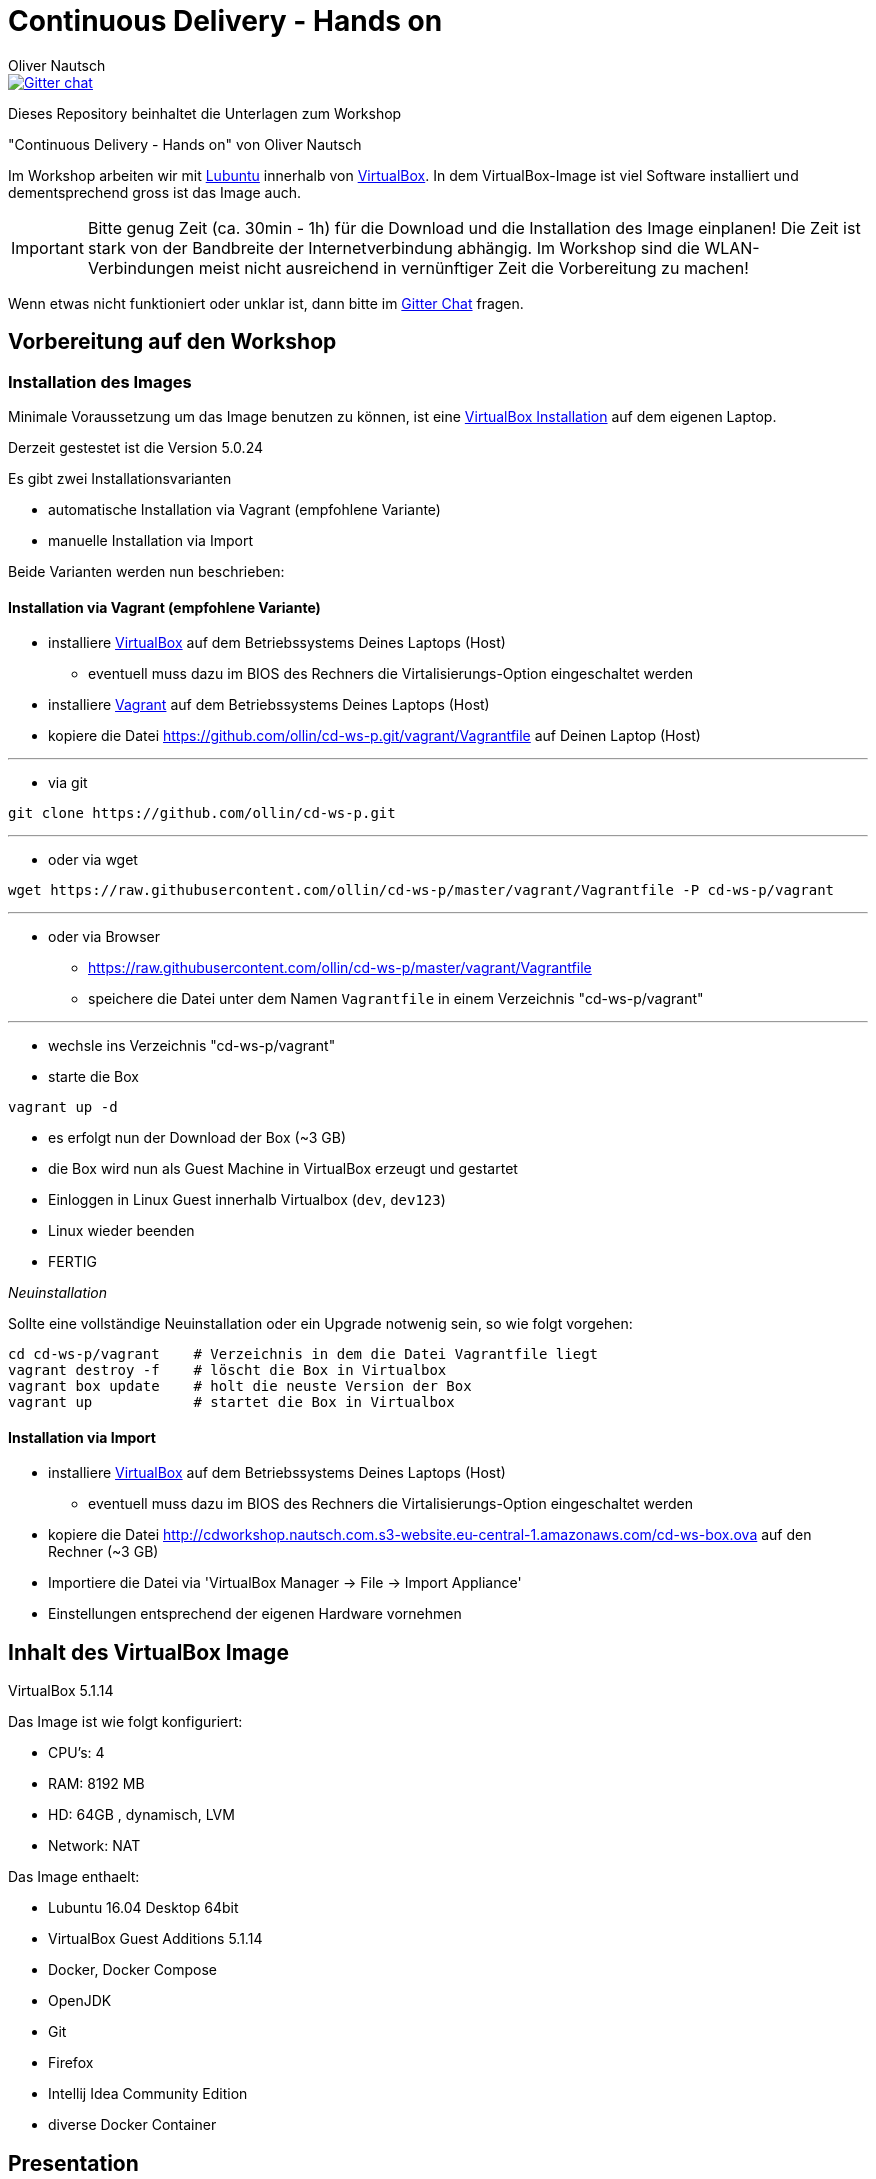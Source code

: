 # Continuous Delivery - Hands on
:author:    Oliver Nautsch

image::https://badges.gitter.im/ollin/cd-ws-p.png["Gitter chat", float="right", link="https://gitter.im/ollin/cd-ws-p"]

Dieses Repository beinhaltet die Unterlagen zum Workshop

"Continuous Delivery - Hands on" von Oliver Nautsch

Im Workshop arbeiten wir mit http://lubuntu.net/[Lubuntu] innerhalb von https://www.virtualbox.org/[VirtualBox]. In dem
VirtualBox-Image ist viel Software installiert und dementsprechend gross ist das Image auch.

[IMPORTANT]
Bitte genug Zeit (ca. 30min - 1h) für die Download und die Installation des Image einplanen!
Die Zeit ist stark von der Bandbreite der Internetverbindung abhängig. Im Workshop sind die WLAN-Verbindungen
meist nicht ausreichend in vernünftiger Zeit die Vorbereitung zu machen!

Wenn etwas nicht funktioniert oder unklar ist, dann bitte im https://gitter.im/ollin/cd-ws-p[Gitter Chat] fragen.

== Vorbereitung auf den Workshop
=== Installation des Images

Minimale Voraussetzung um das Image benutzen zu können, ist eine
https://www.virtualbox.org/wiki/Downloads[VirtualBox Installation] auf dem eigenen Laptop.

Derzeit gestestet ist die Version 5.0.24

Es gibt zwei Installationsvarianten

* automatische Installation via Vagrant (empfohlene Variante)
* manuelle Installation via Import

Beide Varianten werden nun beschrieben:

==== Installation via Vagrant (empfohlene Variante)

* installiere https://www.virtualbox.org/wiki/Downloads[VirtualBox] auf dem Betriebssystems Deines Laptops (Host)
** eventuell muss dazu im BIOS des Rechners die Virtalisierungs-Option eingeschaltet werden
* installiere http://www.vagrantup.com/downloads.html[Vagrant] auf dem Betriebssystems Deines Laptops (Host)
* kopiere die Datei https://github.com/ollin/cd-ws-p.git/vagrant/Vagrantfile auf Deinen Laptop (Host)

'''

* via git

[listing]
....
git clone https://github.com/ollin/cd-ws-p.git
....

'''

* oder via wget

[source, bash]
----
wget https://raw.githubusercontent.com/ollin/cd-ws-p/master/vagrant/Vagrantfile -P cd-ws-p/vagrant
----

'''

* oder via Browser
** https://raw.githubusercontent.com/ollin/cd-ws-p/master/vagrant/Vagrantfile
** speichere die Datei unter dem Namen `Vagrantfile` in einem Verzeichnis "cd-ws-p/vagrant"

'''

- wechsle ins Verzeichnis "cd-ws-p/vagrant"
- starte die Box

[source, bash]
----
vagrant up -d
----
** es erfolgt nun der Download der Box (~3 GB)
** die Box wird nun als Guest Machine in VirtualBox erzeugt und gestartet
** Einloggen in Linux Guest innerhalb Virtualbox (`dev`, `dev123`)
** Linux wieder beenden
** FERTIG

_Neuinstallation_

Sollte eine vollständige Neuinstallation oder ein Upgrade notwenig sein, so wie folgt vorgehen:

[source, bash]
----
cd cd-ws-p/vagrant    # Verzeichnis in dem die Datei Vagrantfile liegt
vagrant destroy -f    # löscht die Box in Virtualbox
vagrant box update    # holt die neuste Version der Box
vagrant up            # startet die Box in Virtualbox
----



==== Installation via Import

* installiere https://www.virtualbox.org/wiki/Downloads[VirtualBox] auf dem Betriebssystems Deines Laptops (Host)
** eventuell muss dazu im BIOS des Rechners die Virtalisierungs-Option eingeschaltet werden
* kopiere die Datei http://cdworkshop.nautsch.com.s3-website.eu-central-1.amazonaws.com/cd-ws-box.ova
  auf den Rechner (~3 GB)
* Importiere die Datei via 'VirtualBox Manager -> File -> Import Appliance'
* Einstellungen entsprechend der eigenen Hardware vornehmen

== Inhalt des VirtualBox Image

VirtualBox 5.1.14

Das Image ist wie folgt konfiguriert:

- CPU's:    4
- RAM:      8192 MB
- HD:       64GB , dynamisch, LVM
- Network:  NAT

Das Image enthaelt:

- Lubuntu 16.04 Desktop 64bit
- VirtualBox Guest Additions 5.1.14

- Docker, Docker Compose
- OpenJDK
- Git
- Firefox
- Intellij Idea Community Edition

- diverse Docker Container

== Presentation

Die link:./presentation/src/docs/asciidoc/presentation.adoc[Folien] sind mit
http://asciidoctor.org/[Asciidoctor] geschrieben und online einsehbar.





